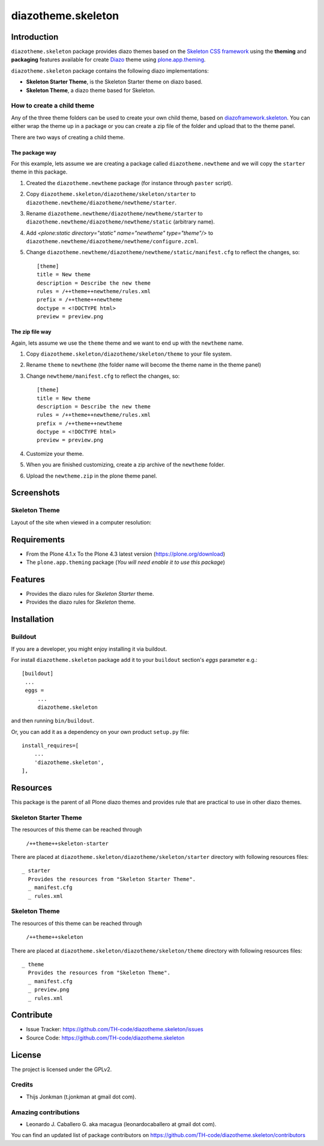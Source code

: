 ===================
diazotheme.skeleton
===================


Introduction
============

``diazotheme.skeleton`` package provides diazo themes based on the `Skeleton CSS framework`_ 
using the **theming** and **packaging** features available for create Diazo_ theme
using `plone.app.theming`_.

``diazotheme.skeleton`` package contains the following diazo implementations: 

- **Skeleton Starter Theme**, is the Skeleton Starter theme on diazo based.
- **Skeleton Theme**, a diazo theme based for Skeleton.


How to create a child theme
---------------------------

Any of the three theme folders can be used to create your own child theme, 
based on `diazoframework.skeleton`_. You can either wrap the theme up in a package 
or you can create a zip file of the folder and upload that to the theme panel.

There are two ways of creating a child theme.


The package way
^^^^^^^^^^^^^^^

For this example, lets assume we are creating a package called
``diazotheme.newtheme`` and we will copy the ``starter`` theme in this 
package.

1. Created the ``diazotheme.newtheme`` package (for instance through ``paster`` script).

2. Copy ``diazotheme.skeleton/diazotheme/skeleton/starter`` to
   ``diazotheme.newtheme/diazotheme/newtheme/starter``.

3. Rename ``diazotheme.newtheme/diazotheme/newtheme/starter``
   to ``diazotheme.newtheme/diazotheme/newtheme/static`` (arbitrary
   name).

4. Add `<plone:static directory="static" name="newtheme" type="theme"/>`
   to ``diazotheme.newtheme/diazotheme/newtheme/configure.zcml``.

5. Change ``diazotheme.newtheme/diazotheme/newtheme/static/manifest.cfg``
   to reflect the changes, so: ::

        [theme]
        title = New theme
        description = Describe the new theme
        rules = /++theme++newtheme/rules.xml
        prefix = /++theme++newtheme
        doctype = <!DOCTYPE html>
        preview = preview.png


The zip file way
^^^^^^^^^^^^^^^^

Again, lets assume we use the ``theme`` theme and we want to end up
with the ``newtheme`` name.

1. Copy ``diazotheme.skeleton/diazotheme/skeleton/theme`` to your file system.

2. Rename ``theme`` to ``newtheme`` (the folder name will become the
   theme name in the theme panel)

3. Change ``newtheme/manifest.cfg``
   to reflect the changes, so: ::

        [theme]
        title = New theme
        description = Describe the new theme
        rules = /++theme++newtheme/rules.xml
        prefix = /++theme++newtheme
        doctype = <!DOCTYPE html>
        preview = preview.png

4. Customize your theme.

5. When you are finished customizing, create a zip archive of the 
   ``newtheme`` folder.

6. Upload the ``newtheme.zip`` in the plone theme panel.


Screenshots
===========


Skeleton Theme
--------------

Layout of the site when viewed in a computer resolution:

.. image:: https://github.com/TH-code/diazotheme.skeleton/raw/master/diazotheme/skeleton/theme/preview.png
  :alt: Skeleton Theme
  :align: center


Requirements
============

- From the Plone 4.1.x To the Plone 4.3 latest version (https://plone.org/download)
- The ``plone.app.theming`` package (*You will need enable it to use this package*)


Features
========

- Provides the diazo rules for *Skeleton Starter* theme.
- Provides the diazo rules for *Skeleton* theme.


Installation
============


Buildout
--------

If you are a developer, you might enjoy installing it via buildout.

For install ``diazotheme.skeleton`` package add it to your ``buildout`` section's 
*eggs* parameter e.g.: ::

   [buildout]
    ...
    eggs =
        ...
        diazotheme.skeleton


and then running ``bin/buildout``.

Or, you can add it as a dependency on your own product ``setup.py`` file: ::

    install_requires=[
        ...
        'diazotheme.skeleton',
    ],


Resources
=========

This package is the parent of all Plone diazo themes and 
provides rule that are practical to use in other diazo themes.


Skeleton Starter Theme
----------------------

The resources of this theme can be reached through

    ``/++theme++skeleton-starter``

There are placed at ``diazotheme.skeleton/diazotheme/skeleton/starter`` 
directory with following resources files:

::

    _ starter
      Provides the resources from "Skeleton Starter Theme".
      _ manifest.cfg
      _ rules.xml


Skeleton Theme
--------------

The resources of this theme can be reached through

    ``/++theme++skeleton``

There are placed at ``diazotheme.skeleton/diazotheme/skeleton/theme`` 
directory with following resources files:

::

    _ theme
      Provides the resources from "Skeleton Theme".
      _ manifest.cfg
      _ preview.png
      _ rules.xml


Contribute
==========

- Issue Tracker: https://github.com/TH-code/diazotheme.skeleton/issues
- Source Code: https://github.com/TH-code/diazotheme.skeleton


License
=======

The project is licensed under the GPLv2.


Credits
-------

- Thijs Jonkman (t.jonkman at gmail dot com).


Amazing contributions
---------------------

- Leonardo J. Caballero G. aka macagua (leonardocaballero at gmail dot com).

You can find an updated list of package contributors on https://github.com/TH-code/diazotheme.skeleton/contributors

.. _`Skeleton CSS framework`: http://www.skeleton.co.uk/
.. _`diazoframework.skeleton`: https://github.com/TH-code/diazoframework.skeleton
.. _`diazotheme.skeleton`: https://github.com/TH-code/diazotheme.skeleton
.. _`Diazo`: http://diazo.org
.. _`plone.app.theming`: https://pypi.org/project/plone.app.theming/
